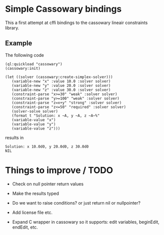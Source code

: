 * Simple Cassowary bindings

This a first attempt at cffi bindings to the cassowary lineair constraints library.

** Example

The following code

#+BEGIN_EXAMPLE
   (ql:quickload "cassowary")
   (cassowary:init)

   (let ((solver (cassowary:create-simplex-solver)))
      (variable-new "x" :value 10.0 :solver solver)
      (variable-new "y" :value 20.0 :solver solver)
      (variable-new "z" :value 30.0 :solver solver)
      (constraint-parse "x>=30" "weak" :solver solver)
      (constraint-parse "y>=100" "weak" :solver solver)
      (constraint-parse "z=x+y" "strong" :solver solver)
      (constraint-parse "z<=50" "required" :solver solver)
      (solver-solve solver)
      (format t "Solution: x ~A, y ~A, z ~A~%" 
	  (variable-value "x")
	  (variable-value "y")
	  (variable-value "z")))
#+END_EXAMPLE

results in

#+BEGIN_EXAMPLE
Solution: x 10.0d0, y 20.0d0, z 30.0d0
NIL
#+END_EXAMPLE


* Things to improve / TODO

- Check on null pointer return values
- Make the results typed
- Do we want to raise conditions?  or just return nil or nullpointer?
- Add license file etc.

- Expand C wrapper in cassowary so it supports: edit variables,
  beginEdit, endEdit, etc.


  
